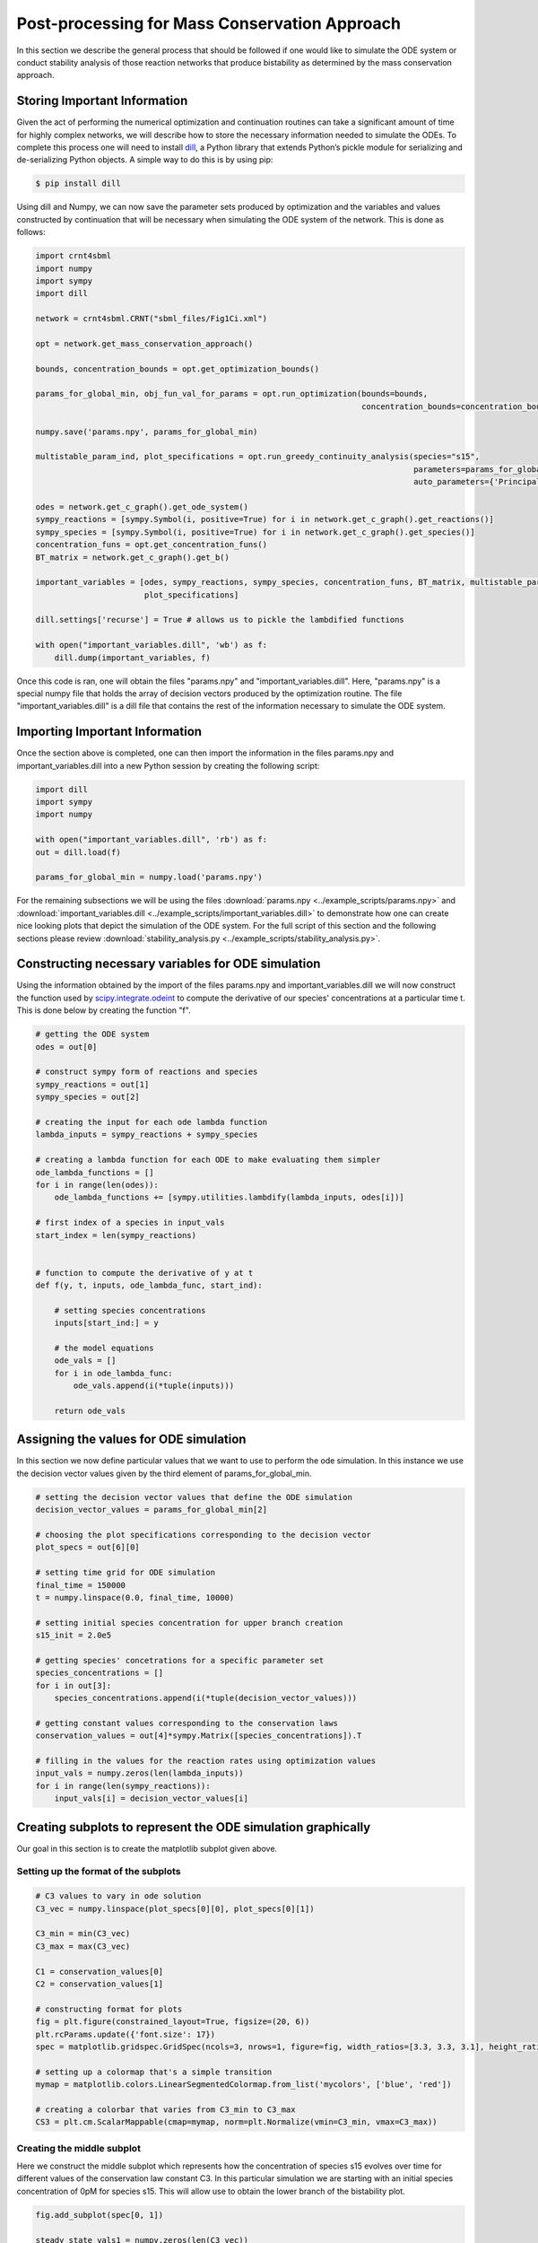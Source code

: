 .. _post-processing-label: 

===============================================
Post-processing for Mass Conservation Approach
===============================================

In this section we describe the general process that should be followed if one would like to simulate the ODE system or
conduct stability analysis of those reaction networks that produce bistability as determined by the mass conservation approach.

+++++++++++++++++++++++++++++++
Storing Important Information
+++++++++++++++++++++++++++++++

Given the act of performing the numerical optimization and continuation routines can take a significant amount of time
for highly complex networks, we will describe how to store the necessary information needed to simulate the ODEs. To
complete this process one will need to install `dill <https://pypi.org/project/dill/>`_, a Python library that extends
Python’s pickle module for serializing and de-serializing Python objects. A simple way to do this is by using pip:

.. code-block:: console

    $ pip install dill

Using dill and Numpy, we can now save the parameter sets produced by optimization and the variables and values
constructed by continuation that will be necessary when simulating the ODE system of the network. This is done as follows:

.. code-block:: python

    import crnt4sbml
    import numpy
    import sympy
    import dill

    network = crnt4sbml.CRNT("sbml_files/Fig1Ci.xml")

    opt = network.get_mass_conservation_approach()

    bounds, concentration_bounds = opt.get_optimization_bounds()

    params_for_global_min, obj_fun_val_for_params = opt.run_optimization(bounds=bounds,
                                                                         concentration_bounds=concentration_bounds)

    numpy.save('params.npy', params_for_global_min)

    multistable_param_ind, plot_specifications = opt.run_greedy_continuity_analysis(species="s15",
                                                                                    parameters=params_for_global_min,
                                                                                    auto_parameters={'PrincipalContinuationParameter': 'C3'})

    odes = network.get_c_graph().get_ode_system()
    sympy_reactions = [sympy.Symbol(i, positive=True) for i in network.get_c_graph().get_reactions()]
    sympy_species = [sympy.Symbol(i, positive=True) for i in network.get_c_graph().get_species()]
    concentration_funs = opt.get_concentration_funs()
    BT_matrix = network.get_c_graph().get_b()

    important_variables = [odes, sympy_reactions, sympy_species, concentration_funs, BT_matrix, multistable_param_ind,
                           plot_specifications]

    dill.settings['recurse'] = True # allows us to pickle the lambdified functions

    with open("important_variables.dill", 'wb') as f:
        dill.dump(important_variables, f)

Once this code is ran, one will obtain the files "params.npy" and "important_variables.dill". Here, "params.npy" is a
special numpy file that holds the array of decision vectors produced by the optimization routine. The file
"important_variables.dill" is a dill file that contains the rest of the information necessary to simulate the ODE system.

+++++++++++++++++++++++++++++++++
Importing Important Information
+++++++++++++++++++++++++++++++++

Once the section above is completed, one can then import the information in the files params.npy and important_variables.dill
into a new Python session by creating the following script:

.. code-block:: python

    import dill
    import sympy
    import numpy

    with open("important_variables.dill", 'rb') as f:
    out = dill.load(f)

    params_for_global_min = numpy.load('params.npy')

For the remaining subsections we will be using the files :download:`params.npy <../example_scripts/params.npy>` and
:download:`important_variables.dill <../example_scripts/important_variables.dill>` to demonstrate how one can create nice
looking plots that depict the simulation of the ODE system. For the full script of this section and the following sections
please review :download:`stability_analysis.py <../example_scripts/stability_analysis.py>`.

++++++++++++++++++++++++++++++++++++++++++++++++++++++
Constructing necessary variables for ODE simulation
++++++++++++++++++++++++++++++++++++++++++++++++++++++

Using the information obtained by the import of the files params.npy and important_variables.dill we will now
construct the function used by
`scipy.integrate.odeint <https://docs.scipy.org/doc/scipy/reference/generated/scipy.integrate.odeint.html>`_
to compute the derivative of our species' concentrations at a particular time t. This is done below by creating the
function "f".

.. code-block:: python

    # getting the ODE system
    odes = out[0]

    # construct sympy form of reactions and species
    sympy_reactions = out[1]
    sympy_species = out[2]

    # creating the input for each ode lambda function
    lambda_inputs = sympy_reactions + sympy_species

    # creating a lambda function for each ODE to make evaluating them simpler
    ode_lambda_functions = []
    for i in range(len(odes)):
        ode_lambda_functions += [sympy.utilities.lambdify(lambda_inputs, odes[i])]

    # first index of a species in input_vals
    start_index = len(sympy_reactions)


    # function to compute the derivative of y at t
    def f(y, t, inputs, ode_lambda_func, start_ind):

        # setting species concentrations
        inputs[start_ind:] = y

        # the model equations
        ode_vals = []
        for i in ode_lambda_func:
            ode_vals.append(i(*tuple(inputs)))

        return ode_vals


++++++++++++++++++++++++++++++++++++++++++++++++++++++
Assigning the values for ODE simulation
++++++++++++++++++++++++++++++++++++++++++++++++++++++

In this section we now define particular values that we want to use to perform the ode simulation. In this instance
we use the decision vector values given by the third element of params\_for\_global\_min.

.. code-block:: python

    # setting the decision vector values that define the ODE simulation
    decision_vector_values = params_for_global_min[2]

    # choosing the plot specifications corresponding to the decision vector
    plot_specs = out[6][0]

    # setting time grid for ODE simulation
    final_time = 150000
    t = numpy.linspace(0.0, final_time, 10000)

    # setting initial species concentration for upper branch creation
    s15_init = 2.0e5

    # getting species' concetrations for a specific parameter set
    species_concentrations = []
    for i in out[3]:
        species_concentrations.append(i(*tuple(decision_vector_values)))

    # getting constant values corresponding to the conservation laws
    conservation_values = out[4]*sympy.Matrix([species_concentrations]).T

    # filling in the values for the reaction rates using optimization values
    input_vals = numpy.zeros(len(lambda_inputs))
    for i in range(len(sympy_reactions)):
        input_vals[i] = decision_vector_values[i]

+++++++++++++++++++++++++++++++++++++++++++++++++++++++++++++++
Creating subplots to represent the ODE simulation graphically
+++++++++++++++++++++++++++++++++++++++++++++++++++++++++++++++

.. image:: ./images_for_docs/bistability_of_ODEs.png
   :width: 1000px
   :align: center
   :height: 220px

Our goal in this section is to create the matplotlib subplot given above.

--------------------------------------
Setting up the format of the subplots
--------------------------------------

.. code-block:: python

    # C3 values to vary in ode solution
    C3_vec = numpy.linspace(plot_specs[0][0], plot_specs[0][1])

    C3_min = min(C3_vec)
    C3_max = max(C3_vec)

    C1 = conservation_values[0]
    C2 = conservation_values[1]

    # constructing format for plots
    fig = plt.figure(constrained_layout=True, figsize=(20, 6))
    plt.rcParams.update({'font.size': 17})
    spec = matplotlib.gridspec.GridSpec(ncols=3, nrows=1, figure=fig, width_ratios=[3.3, 3.3, 3.1], height_ratios=[1])

    # setting up a colormap that's a simple transition
    mymap = matplotlib.colors.LinearSegmentedColormap.from_list('mycolors', ['blue', 'red'])

    # creating a colorbar that varies from C3_min to C3_max
    CS3 = plt.cm.ScalarMappable(cmap=mymap, norm=plt.Normalize(vmin=C3_min, vmax=C3_max))

-----------------------------
Creating the middle subplot
-----------------------------

Here we construct the middle subplot which represents how the concentration of species s15 evolves over time for different
values of the conservation law constant C3. In this particular simulation we are starting with an initial species
concentration of 0pM for species s15. This will allow use to obtain the lower branch of the bistability plot.

.. code-block:: python

    fig.add_subplot(spec[0, 1])

    steady_state_vals1 = numpy.zeros(len(C3_vec))
    for i in range(len(C3_vec)):
        y0 = [C3_vec[i], C2, 0.0, 0.0, C1, 0.0, 0.0]
        soln1 = scipy.integrate.odeint(f, y0, t, args=(input_vals, ode_lambda_functions, start_index))
        s15_sol = soln1[:, 6]
        steady_state_vals1[i] = soln1[-1, 6]
        r = (C3_vec[i] - C3_min)/(C3_max - C3_min)
        plt.plot(t, s15_sol, color=(r, 0, 1-r))

    plt.xlabel("time (seconds)")
    plt.ylim(plot_specs[1])
    plt.ticklabel_format(axis='both', style='sci', scilimits=(-2, 2))
    plt.title("Initial [s15] = 0 pM")

--------------------------------
Creating the rightmost subplot
--------------------------------

In this section we are again simulating the ODE system and tracking the concentration of s15 over time for different
C3 values, however, we are now setting s15 = 2e5 as the initial species concentration. This will allow the simulation
to obtain values on the upper branch of the bistability plot. Note here that we are letting the initial value of
species s1 = C3 - 2*s15. This value is chosen because it allows the conservation laws to be satisfied now that we
have set s15 to a nonzero value. The specific equation of s1 can be found by consulting the third conservation law.

.. code-block:: python

    fig.add_subplot(spec[0, 2])

    steady_state_vals2 = numpy.zeros(len(C3_vec))
    for i in range(len(C3_vec)):
        y0 = [C3_vec[i]-2*s15_init, C2, 0.0, 0.0, C1, 0.0, s15_init]
        soln1 = scipy.integrate.odeint(f, y0, t, args=(input_vals, ode_lambda_functions, start_index))
        s15_sol = soln1[:, 6]
        steady_state_vals2[i] = soln1[-1, 6]
        r = (C3_vec[i] - C3_min)/(C3_max - C3_min)
        plt.plot(t, s15_sol, color=(r, 0, 1-r))

    plt.xlabel("time (seconds)")
    plt.ylim(plot_specs[1])
    plt.ticklabel_format(axis='both', style='sci', scilimits=(-2, 2))
    plt.title("Initial [s15] = " + numpy.format_float_scientific(s15_init, exp_digits=0, trim='-').replace('+', '') + " pM")

    clb = plt.colorbar(CS3)
    clb.set_label("C3")
    clb.formatter.set_powerlimits((2, 2))
    clb.ax.ticklabel_format(axis='both', style='sci', scilimits=(-2, 2))
    clb.update_ticks()

--------------------------------
Creating the leftmost subplot
--------------------------------

In the leftmost subplot we

.. code-block:: python

    fig.add_subplot(spec[0, 0])

    plt.plot(C3_vec, steady_state_vals1, 'bo')
    plt.plot(C3_vec, steady_state_vals2, 'bo')
    plt.xlabel("C3")
    plt.ylabel("[s15] pM")
    plt.xlim(plot_specs[0])
    plt.ylim(plot_specs[1])
    plt.ticklabel_format(axis='both', style='sci', scilimits=(-2, 2))
    plt.title("[s15] at " + numpy.format_float_scientific(final_time, exp_digits=0, trim='-').replace('+', '') + " seconds")

One can then save and close the subplot created by adding the following to the script:

.. code-block:: python

    plt.savefig('bistability_of_ODEs.png')

    plt.close(fig)

